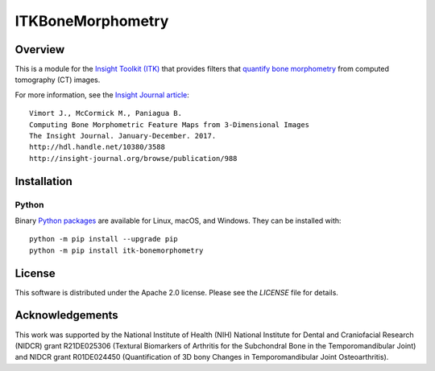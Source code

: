 ITKBoneMorphometry
==================

.. image:: https://dev.azure.com/ITKBoneMorphometry/ITKBoneMorphometry/_apis/build/status/InsightSoftwareConsortium.ITKBoneMorphometry?branchName=master
    :target: https://dev.azure.com/ITKBoneMorphometry/ITKBoneMorphometry/_build/latest?definitionId=1&branchName=master
    :alt: Build status

.. image:: https://img.shields.io/pypi/v/itk-bonemorphometry.svg
    :target: https://pypi.python.org/pypi/itk-bonemorphometry
    :alt: PyPI

.. image:: https://img.shields.io/badge/License-Apache%202.0-blue.svg
    :target: https://github.com/InsightSoftwareConsortium/ITKBoneMorphometry/blob/master/LICENSE)
    :alt: License

Overview
--------

This is a module for the `Insight Toolkit (ITK) <http://itk.org>`_ that
provides filters that `quantify bone morphometry
<http://www.b-cube.ch/index.php?option=com_content&view=article&id=22&Itemid=20>`_
from computed tomography (CT) images.

For more information, see the `Insight Journal article <http://hdl.handle.net/10380/3588>`_::

  Vimort J., McCormick M., Paniagua B.
  Computing Bone Morphometric Feature Maps from 3-Dimensional Images
  The Insight Journal. January-December. 2017.
  http://hdl.handle.net/10380/3588
  http://insight-journal.org/browse/publication/988

Installation
------------

Python
^^^^^^

Binary `Python packages <https://pypi.python.org/pypi/itk-bonemorphometry>`_
are available for Linux, macOS, and Windows. They can be installed with::

  python -m pip install --upgrade pip
  python -m pip install itk-bonemorphometry


License
-------

This software is distributed under the Apache 2.0 license. Please see
the *LICENSE* file for details.

Acknowledgements
----------------

This work was supported by the National Institute of Health (NIH) National
Institute for Dental and Craniofacial Research (NIDCR) grant R21DE025306
(Textural Biomarkers of Arthritis for the Subchondral Bone in the
Temporomandibular Joint) and NIDCR grant R01DE024450 (Quantification of 3D
bony Changes in Temporomandibular Joint Osteoarthritis).
